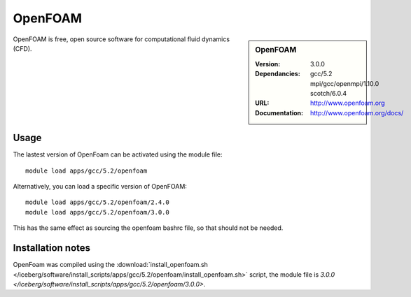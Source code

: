 
OpenFOAM
========

.. sidebar:: OpenFOAM
   
   :Version: 3.0.0
   :Dependancies: gcc/5.2 mpi/gcc/openmpi/1.10.0 scotch/6.0.4
   :URL: http://www.openfoam.org
   :Documentation: http://www.openfoam.org/docs/


OpenFOAM is free, open source software for computational fluid dynamics (CFD).

Usage
-----

The lastest version of OpenFoam can be activated using the module file::

    module load apps/gcc/5.2/openfoam

Alternatively, you can load a specific version of OpenFOAM::

	module load apps/gcc/5.2/openfoam/2.4.0
	module load apps/gcc/5.2/openfoam/3.0.0

This has the same effect as sourcing the openfoam bashrc file, so that should
not be needed.

Installation notes
------------------

OpenFoam was compiled using the
:download:`install_openfoam.sh </iceberg/software/install_scripts/apps/gcc/5.2/openfoam/install_openfoam.sh>` script, the module
file is
`3.0.0 </iceberg/software/install_scripts/apps/gcc/5.2/openfoam/3.0.0>`.

